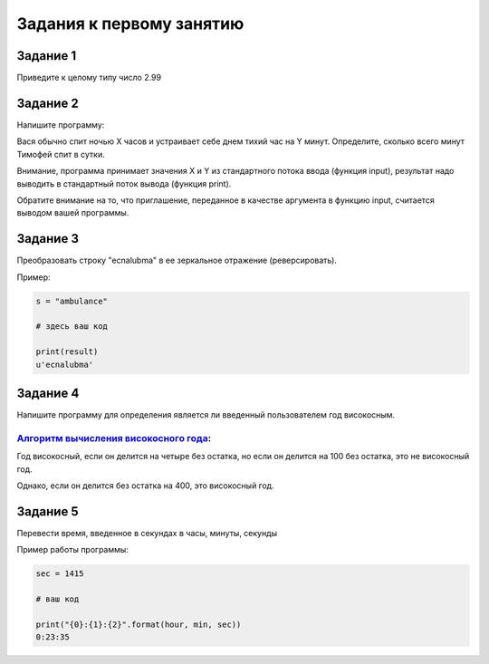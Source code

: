=========================
Задания к первому занятию
=========================

Задание 1
---------

Приведите к целому типу число 2.99

Задание 2
---------

Напишите программу:

Вася обычно спит ночью X часов и устраивает себе днем тихий час на Y минут.
Определите, сколько всего минут Тимофей спит в сутки. 

Внимание, программа принимает значения X и Y из стандартного потока ввода (функция input), 
результат надо выводить в стандартный поток вывода (функция print). 

Обратите внимание на то, что приглашение, переданное в качестве аргумента в функцию input, 
считается выводом вашей программы.

Задание 3
---------

Преобразовать строку "ecnalubma" в ее зеркальное отражение (реверсировать).

Пример:

.. sourcecode:: python
    
    s = "ambulance"
    
    # здесь ваш код
    
    print(result)
    u'ecnalubma'

Задание 4
---------

Напишите программу для определения является ли введенный пользователем год високосным.

`Алгоритм вычисления високосного года`_:
++++++++++++++++++++++++++++++++++++++++

.. _Алгоритм вычисления високосного года: http://www.adm.yar.ru/arch_serv/2000/Microsoft/content/vis.htm

Год високосный, если он делится на четыре без остатка, но если он делится на 100 без остатка, 
это не високосный год. 

Однако, если он делится без остатка на 400, это високосный год. 

 
Задание 5
---------

Перевести время, введенное в секундах в часы, минуты, секунды

Пример работы программы:

.. sourcecode:: python
    
    sec = 1415
    
    # ваш код

    print("{0}:{1}:{2}".format(hour, min, sec))
    0:23:35
    


